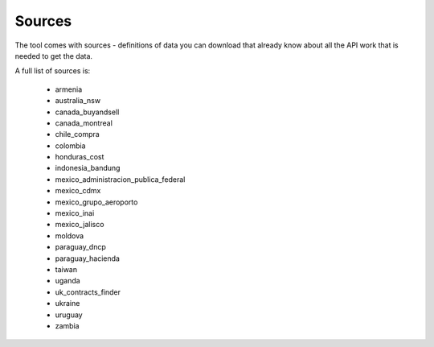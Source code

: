 Sources
=======

The tool comes with sources - definitions of data you can download that already know
about all the API work that is needed to get the data.

A full list of sources is:

  *  armenia
  *  australia_nsw
  *  canada_buyandsell
  *  canada_montreal
  *  chile_compra
  *  colombia
  *  honduras_cost
  *  indonesia_bandung
  *  mexico_administracion_publica_federal
  *  mexico_cdmx
  *  mexico_grupo_aeroporto
  *  mexico_inai
  *  mexico_jalisco
  *  moldova
  *  paraguay_dncp
  *  paraguay_hacienda
  *  taiwan
  *  uganda
  *  uk_contracts_finder
  *  ukraine
  *  uruguay
  *  zambia
